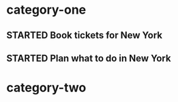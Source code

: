 * category-one
:PROPERTIES:
:CATEGORY: category-one
:END:
** STARTED Book tickets for New York
:LOGBOOK:  
CLOCK: [1970-01-01 Thu 03:00]--[1970-01-01 Thu 05:00] =>  2:00
:END:      
** STARTED Plan what to do in New York
:LOGBOOK:  
CLOCK: [1970-01-07 Wed 21:00]--[1970-01-08 Thu 03:00] =>  6:00
:END:      

* category-two
:PROPERTIES:
:CATEGORY: category-two
:END:
